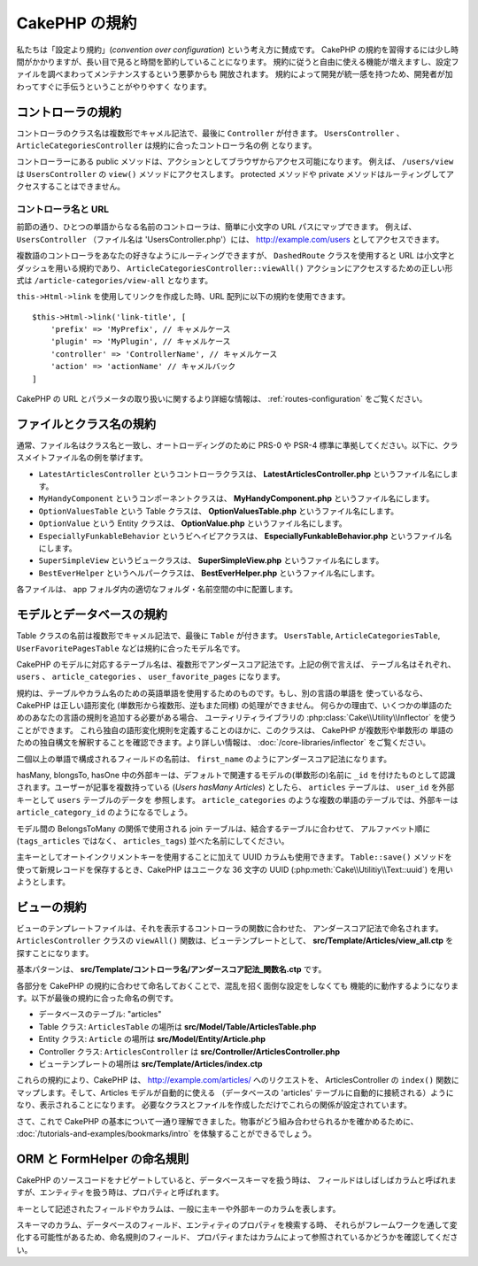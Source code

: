 CakePHP の規約
##############

私たちは「設定より規約」(*convention over configuration*) という考え方に賛成です。
CakePHP の規約を習得するには少し時間がかかりますが、長い目で見ると時間を節約していることになります。
規約に従うと自由に使える機能が増えますし、設定ファイルを調べまわってメンテナンスするという悪夢からも
開放されます。 規約によって開発が統一感を持つため、開発者が加わってすぐに手伝うということがやりやすく
なります。

コントローラの規約
==================

コントローラのクラス名は複数形でキャメル記法で、最後に ``Controller`` が付きます。
``UsersController`` 、 ``ArticleCategoriesController`` は規約に合ったコントローラ名の例
となります。

コントローラーにある public メソッドは、アクションとしてブラウザからアクセス可能になります。
例えば、 ``/users/view`` は  ``UsersController`` の ``view()`` メソッドにアクセスします。
protected メソッドや private メソッドはルーティングしてアクセスすることはできません。

コントローラ名と URL
~~~~~~~~~~~~~~~~~~~~

前節の通り、ひとつの単語からなる名前のコントローラは、簡単に小文字の URL パスにマップできます。
例えば、 ``UsersController`` （ファイル名は 'UsersController.php'）には、
http://example.com/users としてアクセスできます。

複数語のコントローラをあなたの好きなようにルーティングできますが、
``DashedRoute`` クラスを使用すると URL は小文字とダッシュを用いる規約であり、
``ArticleCategoriesController::viewAll()`` アクションにアクセスするための正しい形式は
``/article-categories/view-all`` となります。

``this->Html->link`` を使用してリンクを作成した時、URL 配列に以下の規約を使用できます。 ::

    $this->Html->link('link-title', [
        'prefix' => 'MyPrefix', // キャメルケース
        'plugin' => 'MyPlugin', // キャメルケース
        'controller' => 'ControllerName', // キャメルケース
        'action' => 'actionName' // キャメルバック
    ]

CakePHP の URL とパラメータの取り扱いに関するより詳細な情報は、
:ref:`routes-configuration` をご覧ください。

.. _file-and-classname-conventions:

ファイルとクラス名の規約
========================

通常、ファイル名はクラス名と一致し、オートローディングのために PRS-0 や PSR-4
標準に準拠してください。以下に、クラスメイトファイル名の例を挙げます。

-  ``LatestArticlesController`` というコントローラクラスは、
   **LatestArticlesController.php** というファイル名にします。
-  ``MyHandyComponent`` というコンポーネントクラスは、
   **MyHandyComponent.php** というファイル名にします。
-  ``OptionValuesTable`` という Table クラスは、
   **OptionValuesTable.php** というファイル名にします。
-  ``OptionValue`` という Entity クラスは、
   **OptionValue.php** というファイル名にします。
-  ``EspeciallyFunkableBehavior`` というビヘイビアクラスは、
   **EspeciallyFunkableBehavior.php** というファイル名にします。
-  ``SuperSimpleView`` というビュークラスは、
   **SuperSimpleView.php** というファイル名にします。
-  ``BestEverHelper`` というヘルパークラスは、
   **BestEverHelper.php** というファイル名にします。

各ファイルは、 app フォルダ内の適切なフォルダ・名前空間の中に配置します。

.. _model-and-database-conventions:

モデルとデータベースの規約
==========================

Table クラスの名前は複数形でキャメル記法で、最後に ``Table`` が付きます。 ``UsersTable``,
``ArticleCategoriesTable``, ``UserFavoritePagesTable`` などは規約に合ったモデル名です。

CakePHP のモデルに対応するテーブル名は、複数形でアンダースコア記法です。上記の例で言えば、
テーブル名はそれぞれ、 ``users`` 、 ``article_categories`` 、 ``user_favorite_pages``
になります。

規約は、テーブルやカラム名のための英語単語を使用するためのものです。もし、別の言語の単語を
使っているなら、CakePHP は正しい語形変化 (単数形から複数形、逆もまた同様) の処理ができません。
何らかの理由で、いくつかの単語のためのあなたの言語の規則を追加する必要がある場合、
ユーティリティライブラリの :php:class:`Cake\\Utility\\Inflector` を使うことができます。
これら独自の語形変化規則を定義することのほかに、このクラスは、 CakePHP が複数形や単数形の
単語のための独自構文を解釈することを確認できます。より詳しい情報は、
:doc:`/core-libraries/inflector` をご覧ください。

二個以上の単語で構成されるフィールドの名前は、 ``first_name`` のようにアンダースコア記法になります。

hasMany, blongsTo, hasOne 中の外部キーは、デフォルトで関連するモデルの(単数形の)名前に
``_id`` を付けたものとして認識されます。ユーザーが記事を複数持っている (*Users hasMany Articles*)
としたら、 ``articles`` テーブルは、 ``user_id`` を外部キーとして ``users`` テーブルのデータを
参照します。 ``article_categories`` のような複数の単語のテーブルでは、外部キーは
``article_category_id`` のようになるでしょう。

モデル間の BelongsToMany の関係で使用される join テーブルは、結合するテーブルに合わせて、
アルファベット順に (``tags_articles`` ではなく、 ``articles_tags``) 並べた名前にしてください。

主キーとしてオートインクリメントキーを使用することに加えて UUID カラムも使用できます。
``Table::save()`` メソッドを使って新規レコードを保存するとき、CakePHP はユニークな
36 文字の UUID (:php:meth:`Cake\\Utilitiy\\Text::uuid`) を用いようとします。

ビューの規約
============

ビューのテンプレートファイルは、それを表示するコントローラの関数に合わせた、
アンダースコア記法で命名されます。
``ArticlesController`` クラスの ``viewAll()`` 関数は、ビューテンプレートとして、
**src/Template/Articles/view_all.ctp** を探すことになります。

基本パターンは、 **src/Template/コントローラ名/アンダースコア記法_関数名.ctp** です。

各部分を CakePHP の規約に合わせて命名しておくことで、混乱を招く面倒な設定をしなくても
機能的に動作するようになります。以下が最後の規約に合った命名の例です。

-  データベースのテーブル: "articles"
-  Table クラス: ``ArticlesTable`` の場所は **src/Model/Table/ArticlesTable.php**
-  Entity クラス: ``Article`` の場所は **src/Model/Entity/Article.php**
-  Controller クラス: ``ArticlesController`` は
   **src/Controller/ArticlesController.php**
-  ビューテンプレートの場所は **src/Template/Articles/index.ctp**

これらの規約により、CakePHP は、 http://example.com/articles/ へのリクエストを、
ArticlesController の ``index()`` 関数にマップします。そして、Articles モデルが自動的に使える
（データベースの 'articles' テーブルに自動的に接続される）ようになり、表示されることになります。
必要なクラスとファイルを作成しただけでこれらの関係が設定されています。

さて、これで CakePHP の基本について一通り理解できました。物事がどう組み合わせられるかを確かめるために、
:doc:`/tutorials-and-examples/bookmarks/intro` を体験することができるでしょう。

ORM と FormHelper の命名規則
============================

CakePHP のソースコードをナビゲートしていると、データベースキーマを扱う時は、
フィールドはしばしばカラムと呼ばれますが、エンティティを扱う時は、プロパティと呼ばれます。

キーとして記述されたフィールドやカラムは、一般に主キーや外部キーのカラムを表します。

スキーマのカラム、データベースのフィールド、エンティティのプロパティを検索する時、
それらがフレームワークを通して変化する可能性があるため、命名規則のフィールド、
プロパティまたはカラムによって参照されているかどうかを確認してください。

.. meta::
    :title lang=ja: CakePHP の規約
    :keywords lang=ja: web development experience,maintenance nightmare,index method,legacy systems,method names,php class,uniform system,config files,tenets,articles,conventions,conventional controller,best practices,maps,visibility,news articles,functionality,logic,cakephp,developers

